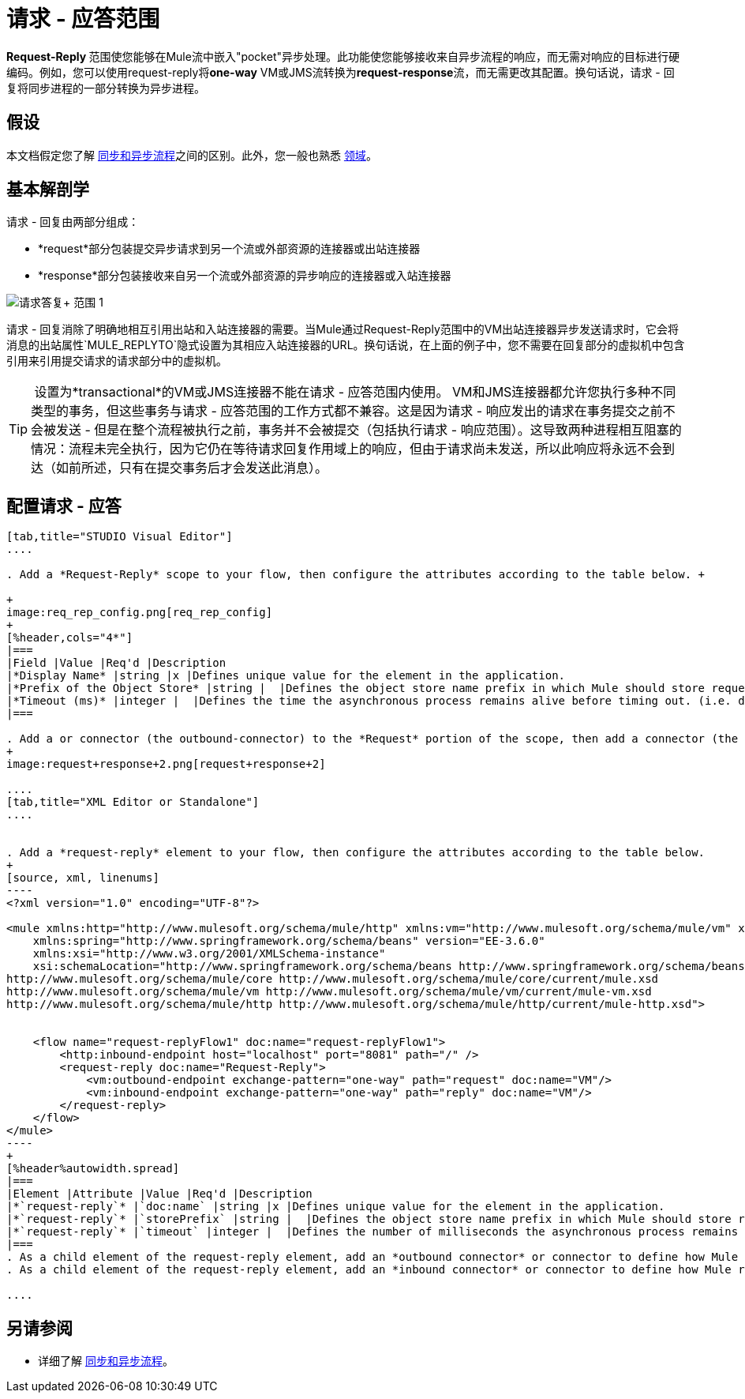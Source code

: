 = 请求 - 应答范围
:keywords: request reply, asynchronous,

**Request-Reply **范围使您能够在Mule流中嵌入"pocket"异步处理。此功能使您能够接收来自异步流程的响应，而无需对响应的目标进行硬编码。例如，您可以使用request-reply将**one-way** VM或JMS流转换为**request-response**流，而无需更改其配置。换句话说，请求 - 回复将同步进程的一部分转换为异步进程。


== 假设

本文档假定您了解 link:/mule-user-guide/v/3.7/flows-and-subflows[同步和异步流程]之间的区别。此外，您一般也熟悉 link:/mule-user-guide/v/3.6/scopes[领域]。

== 基本解剖学

请求 - 回复由两部分组成：

*  *request*部分包装提交异步请求到另一个流或外部资源的连接器或出站连接器
*  *response*部分包装接收来自另一个流或外部资源的异步响应的连接器或入站连接器

image:request+reply+scope+1.png[请求答复+ +范围+ 1]

请求 - 回复消除了明确地相互引用出站和入站连接器的需要。当Mule通过Request-Reply范围中的VM出站连接器异步发送请求时，它会将消息的出站属性`MULE_REPLYTO`隐式设置为其相应入站连接器的URL。换句话说，在上面的例子中，您不需要在回复部分的虚拟机中包含引用来引用提交请求的请求部分中的虚拟机。

[TIP]
 设置为*transactional*的VM或JMS连接器不能在请求 - 应答范围内使用。 VM和JMS连接器都允许您执行多种不同类型的事务，但这些事务与请求 - 应答范围的工作方式都不兼容。这是因为请求 - 响应发出的请求在事务提交之前不会被发送 - 但是在整个流程被执行之前，事务并不会被提交（包括执行请求 - 响应范围）。这导致两种进程相互阻塞的情况：流程未完全执行，因为它仍在等待请求回复作用域上的响应，但由于请求尚未发送，所以此响应将永远不会到达（如前所述，只有在提交事务后才会发送此消息）。

== 配置请求 - 应答

[tabs]
------
[tab,title="STUDIO Visual Editor"]
....

. Add a *Request-Reply* scope to your flow, then configure the attributes according to the table below. +

+
image:req_rep_config.png[req_rep_config]
+
[%header,cols="4*"]
|===
|Field |Value |Req'd |Description
|*Display Name* |string |x |Defines unique value for the element in the application.
|*Prefix of the Object Store* |string |  |Defines the object store name prefix in which Mule should store request-reply messages.
|*Timeout (ms)* |integer |  |Defines the time the asynchronous process remains alive before timing out. (i.e. defines how long the inbound-connector waits for a response)
|===

. Add a or connector (the outbound-connector) to the *Request* portion of the scope, then add a connector (the inbound-connector) to the *Response* portion of the scope. Configure each connector to submit requests and receive responses, respectively. The scope ensures that the activity that occurs within it proceeds asynchronously, relative to the rest of the flow.
+
image:request+response+2.png[request+response+2]

....
[tab,title="XML Editor or Standalone"]
....


. Add a *request-reply* element to your flow, then configure the attributes according to the table below.
+
[source, xml, linenums]
----
<?xml version="1.0" encoding="UTF-8"?>

<mule xmlns:http="http://www.mulesoft.org/schema/mule/http" xmlns:vm="http://www.mulesoft.org/schema/mule/vm" xmlns="http://www.mulesoft.org/schema/mule/core" xmlns:doc="http://www.mulesoft.org/schema/mule/documentation"
    xmlns:spring="http://www.springframework.org/schema/beans" version="EE-3.6.0"
    xmlns:xsi="http://www.w3.org/2001/XMLSchema-instance"
    xsi:schemaLocation="http://www.springframework.org/schema/beans http://www.springframework.org/schema/beans/spring-beans-current.xsd
http://www.mulesoft.org/schema/mule/core http://www.mulesoft.org/schema/mule/core/current/mule.xsd
http://www.mulesoft.org/schema/mule/vm http://www.mulesoft.org/schema/mule/vm/current/mule-vm.xsd
http://www.mulesoft.org/schema/mule/http http://www.mulesoft.org/schema/mule/http/current/mule-http.xsd">

  
    <flow name="request-replyFlow1" doc:name="request-replyFlow1">
        <http:inbound-endpoint host="localhost" port="8081" path="/" />
        <request-reply doc:name="Request-Reply">
            <vm:outbound-endpoint exchange-pattern="one-way" path="request" doc:name="VM"/>
            <vm:inbound-endpoint exchange-pattern="one-way" path="reply" doc:name="VM"/>
        </request-reply>
    </flow>
</mule>
----
+
[%header%autowidth.spread]
|===
|Element |Attribute |Value |Req'd |Description
|*`request-reply`* |`doc:name` |string |x |Defines unique value for the element in the application.
|*`request-reply`* |`storePrefix` |string |  |Defines the object store name prefix in which Mule should store request-reply messages.
|*`request-reply`* |`timeout` |integer |  |Defines the number of milliseconds the asynchronous process remains alive before timing out. (i.e. defines how long the inbound-connector waits for a response)
|===
. As a child element of the request-reply element, add an *outbound connector* or connector to define how Mule submits a request to an external source.
. As a child element of the request-reply element, add an *inbound connector* or connector to define how Mule receives a response to an external source. The scope ensures that the activity that occurs within it proceeds asynchronously, relative to the rest of the flow.

....
------

== 另请参阅

* 详细了解 link:/mule-user-guide/v/3.7/flows-and-subflows[同步和异步流程]。
